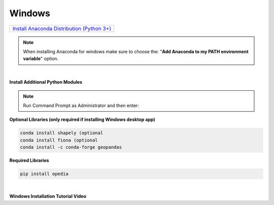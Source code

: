 .. _Install Anaconda Distribution (Python 3+): https://www.anaconda.com/download/#windows


Windows
=======

+---------------------------------------------+
|`Install Anaconda Distribution (Python 3+)`_ |
+---------------------------------------------+




.. note::

    When installing Anaconda for windows make sure to choose the: "**Add Anaconda to my PATH environment variable**" option.

|

**Install Additional Python Modules**



.. note::

    Run Command Prompt as Administrator and then enter:

**Optional Libraries (only required if installing Windows desktop app)**

.. code-block:: none

    conda install shapely (optional
    conda install fiona (optional
    conda install -c conda-forge geopandas

**Required Libraries**

.. code-block:: none

    pip install opedia


|

**Windows Installation Tutorial Video**

.. raw:: html

    <iframe src="https://www.youtube.com/embed/tbMYoU9t_08"  frameborder = 0  height="700x" width="80%" allowfullscreen></iframe>
